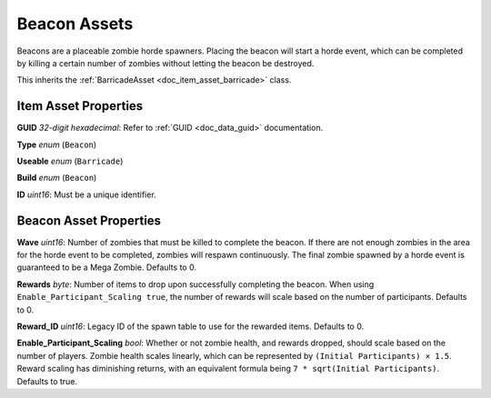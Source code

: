 .. _doc_item_asset_beacon:

Beacon Assets
=============

Beacons are a placeable zombie horde spawners. Placing the beacon will start a horde event, which can be completed by killing a certain number of zombies without letting the beacon be destroyed.

This inherits the :ref:`BarricadeAsset <doc_item_asset_barricade>` class.

Item Asset Properties
---------------------

**GUID** *32-digit hexadecimal*: Refer to :ref:`GUID <doc_data_guid>` documentation.

**Type** *enum* (``Beacon``)

**Useable** *enum* (``Barricade``)

**Build** *enum* (``Beacon``)

**ID** *uint16*: Must be a unique identifier.

Beacon Asset Properties
-----------------------

**Wave** *uint16*: Number of zombies that must be killed to complete the beacon. If there are not enough zombies in the area for the horde event to be completed, zombies will respawn continuously. The final zombie spawned by a horde event is guaranteed to be a Mega Zombie. Defaults to 0.

**Rewards** *byte*: Number of items to drop upon successfully completing the beacon. When using ``Enable_Participant_Scaling true``, the number of rewards will scale based on the number of participants. Defaults to 0.

**Reward_ID** *uint16*: Legacy ID of the spawn table to use for the rewarded items. Defaults to 0.

**Enable_Participant_Scaling** *bool*: Whether or not zombie health, and rewards dropped, should scale based on the number of players. Zombie health scales linearly, which can be represented by ``(Initial Participants) × 1.5``. Reward scaling has diminishing returns, with an equivalent formula being ``7 * sqrt(Initial Participants)``. Defaults to true.
